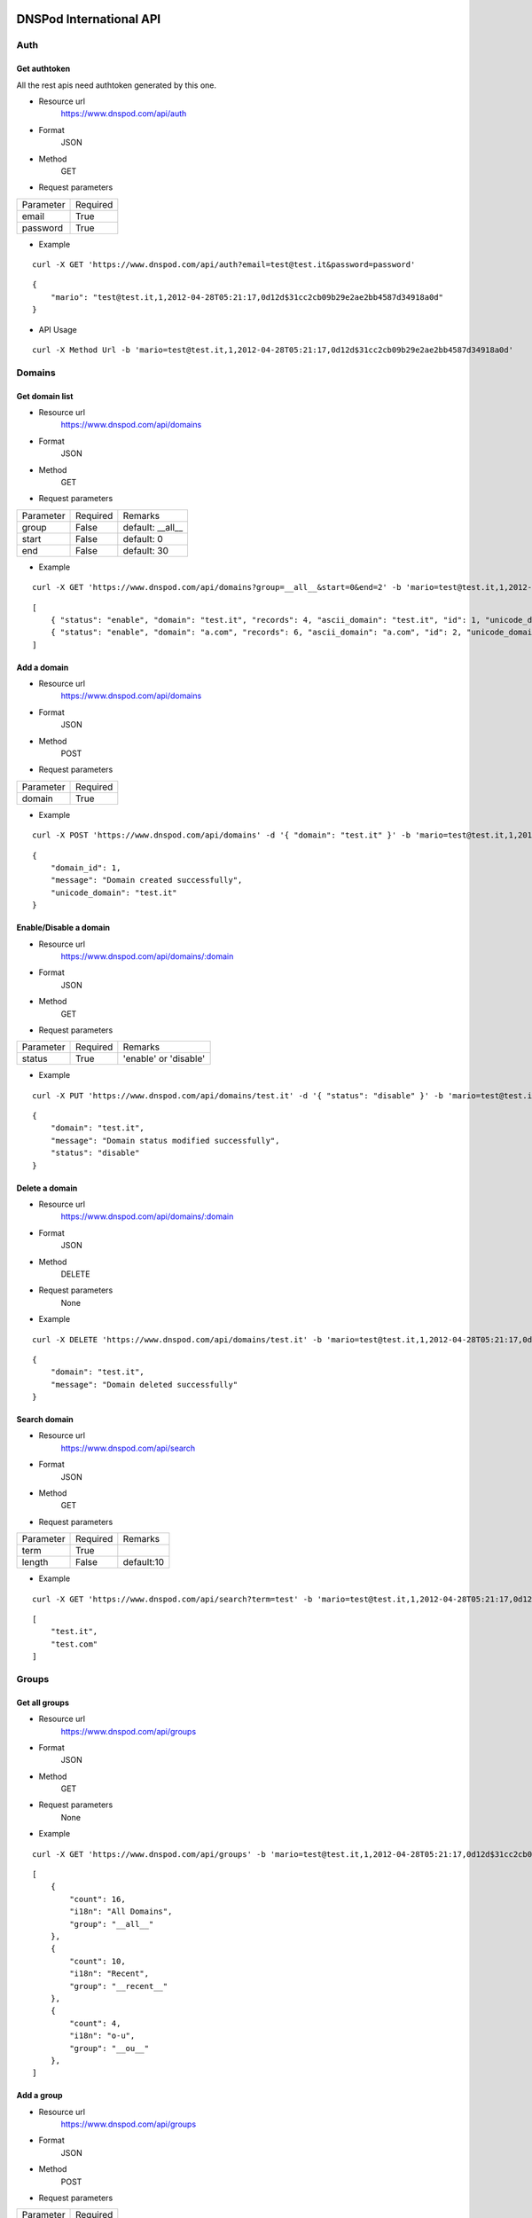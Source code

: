 .. DNSPod International API documentation master file, created by
   sphinx-quickstart on Wed May  9 13:13:56 2012.
   You can adapt this file completely to your liking, but it should at least
   contain the root `toctree` directive.

DNSPod International API 
====================================================

Auth
-------------

Get authtoken
~~~~~~~~~~~~~~~~~~~~~~
All the rest apis need authtoken generated by this one.

+ Resource url
    https://www.dnspod.com/api/auth
+ Format
    JSON
+ Method
    GET
+ Request parameters

+-----------+----------+
| Parameter | Required |
+-----------+----------+
| email     | True     |
+-----------+----------+
| password  | True     |
+-----------+----------+

+ Example

::

    curl -X GET 'https://www.dnspod.com/api/auth?email=test@test.it&password=password'

::

    {
	"mario": "test@test.it,1,2012-04-28T05:21:17,0d12d$31cc2cb09b29e2ae2bb4587d34918a0d"
    }


+ API Usage

::

    curl -X Method Url -b 'mario=test@test.it,1,2012-04-28T05:21:17,0d12d$31cc2cb09b29e2ae2bb4587d34918a0d'
    
    
Domains
-------------

Get domain list
~~~~~~~~~~~~~~~~~~~~~~

+ Resource url
    https://www.dnspod.com/api/domains 
+ Format
    JSON
+ Method
    GET
+ Request parameters

+-----------+----------+------------------+
| Parameter | Required | Remarks          |
+-----------+----------+------------------+
| group     | False    | default: __all__ |
+-----------+----------+------------------+
| start     | False    | default: 0       |
+-----------+----------+------------------+
| end       | False    | default: 30      |
+-----------+----------+------------------+

+ Example

::

    curl -X GET 'https://www.dnspod.com/api/domains?group=__all__&start=0&end=2' -b 'mario=test@test.it,1,2012-04-28T05:21:17,0d12d$31cc2cb09b29e2ae2bb4587d34918a0d'

::

    [
	{ "status": "enable", "domain": "test.it", "records": 4, "ascii_domain": "test.it", "id": 1, "unicode_domain": "test.it" }, 
	{ "status": "enable", "domain": "a.com", "records": 6, "ascii_domain": "a.com", "id": 2, "unicode_domain": "a.com" }, 
    ]

Add a domain
~~~~~~~~~~~~~~~~~~~~~~

+ Resource url
    https://www.dnspod.com/api/domains
+ Format
    JSON
+ Method
    POST
+ Request parameters

+-----------+----------+
| Parameter | Required |
+-----------+----------+
| domain    | True     |
+-----------+----------+

+ Example

::

    curl -X POST 'https://www.dnspod.com/api/domains' -d '{ "domain": "test.it" }' -b 'mario=test@test.it,1,2012-04-28T05:21:17,0d12d$31cc2cb09b29e2ae2bb4587d34918a0d'

::

    {
	"domain_id": 1,
	"message": "Domain created successfully",
	"unicode_domain": "test.it"
    }


Enable/Disable a domain
~~~~~~~~~~~~~~~~~~~~~~~

+ Resource url
    https://www.dnspod.com/api/domains/:domain
+ Format
    JSON
+ Method
    GET
+ Request parameters

+-----------+----------+-----------------------+
| Parameter | Required | Remarks               |
+-----------+----------+-----------------------+
| status    | True     | 'enable' or 'disable' |
+-----------+----------+-----------------------+

+ Example

::

    curl -X PUT 'https://www.dnspod.com/api/domains/test.it' -d '{ "status": "disable" }' -b 'mario=test@test.it,1,2012-04-28T05:21:17,0d12d$31cc2cb09b29e2ae2bb4587d34918a0d'

::

    {
	"domain": "test.it", 
	"message": "Domain status modified successfully",
	"status": "disable"
    }
    

Delete a domain
~~~~~~~~~~~~~~~~~~~~~~

+ Resource url
    https://www.dnspod.com/api/domains/:domain
+ Format
    JSON
+ Method
    DELETE
+ Request parameters
    None
+ Example

::

    curl -X DELETE 'https://www.dnspod.com/api/domains/test.it' -b 'mario=test@test.it,1,2012-04-28T05:21:17,0d12d$31cc2cb09b29e2ae2bb4587d34918a0d'

::

    {
	"domain": "test.it", 
	"message": "Domain deleted successfully"
    }

Search domain
~~~~~~~~~~~~~~~~~~~~~~~~

+ Resource url
    https://www.dnspod.com/api/search
+ Format
    JSON
+ Method
    GET
+ Request parameters

+-----------+----------+------------+
| Parameter | Required | Remarks    |
+-----------+----------+------------+
| term      | True     |            |
+-----------+----------+------------+
| length    | False    | default:10 |
+-----------+----------+------------+

+ Example

::

    curl -X GET 'https://www.dnspod.com/api/search?term=test' -b 'mario=test@test.it,1,2012-04-28T05:21:17,0d12d$31cc2cb09b29e2ae2bb4587d34918a0d'

::

    [
	"test.it",
	"test.com"
    ]

Groups
-------------

Get all groups
~~~~~~~~~~~~~~~~~~~~~~~~

+ Resource url
    https://www.dnspod.com/api/groups 
+ Format
    JSON
+ Method
    GET
+ Request parameters
    None
+ Example

::

    curl -X GET 'https://www.dnspod.com/api/groups' -b 'mario=test@test.it,1,2012-04-28T05:21:17,0d12d$31cc2cb09b29e2ae2bb4587d34918a0d'

::
    
    [
	{
	    "count": 16, 
	    "i18n": "All Domains", 
	    "group": "__all__"
	}, 
	{
	    "count": 10, 
	    "i18n": "Recent", 
	    "group": "__recent__"
	}, 
	{
	    "count": 4, 
	    "i18n": "o-u", 
	    "group": "__ou__"
	}, 
    ]

Add a group
~~~~~~~~~~~~~~~~~~~~~~~~

+ Resource url
    https://www.dnspod.com/api/groups
+ Format
    JSON
+ Method
    POST
+ Request parameters

+-----------+----------+
| Parameter | Required |
+-----------+----------+
| group     | True     |
+-----------+----------+

+ Example

::

    curl -X POST 'https://www.dnspod.com/api/groups' -d '{ "group": "test" }' -b 'mario=test@test.it,1,2012-04-28T05:21:17,0d12d$31cc2cb09b29e2ae2bb4587d34918a0d'

::

    {
	"count": 0, 
	"group": "test", 
	"i18n": "test",
	"message": "Group created successfully" 
    }


Put a domain to a group
~~~~~~~~~~~~~~~~~~~~~~~~

+ Resource url
    https://www.dnspod.com/api/groups/:group
+ Format
    JSON
+ Method
    PUT
+ Request parameters

+-----------+----------+
| Parameter | Required |
+-----------+----------+
| domain    | True     |
+-----------+----------+

+ Example

::

    curl -X PUT 'https://www.dnspod.com/api/groups/test' -d '{ "domain": "test.com" }' -b 'mario=test@test.it,1,2012-04-28T05:21:17,0d12d$31cc2cb09b29e2ae2bb4587d34918a0d'
    
::

    {
	"domain": "test.com", 
	"group": "test",
	"message": "Put domain to group successfully"
    }

Delete a domain from a group
~~~~~~~~~~~~~~~~~~~~~~~~~~~~

+ Resource url
    https://www.dnspod.com/api/groups/:group 
+ Format
    JSON
+ Method
    DELETE
+ Request parameters

+-----------+----------+
| Parameter | Required |
+-----------+----------+
| domain    | True     |
+-----------+----------+

+ Example

::

    curl -X DELETE 'https://www.dnspod.com/api/groups/test' -d '{ "domain": "test.com" }' -b 'mario=test@test.it,1,2012-04-28T05:21:17,0d12d$31cc2cb09b29e2ae2bb4587d34918a0d'

::

    {
	"domain": "test.com",
	"message": "Deleted from group successfully"
    }

Records
-------------

Get all records of a domain
~~~~~~~~~~~~~~~~~~~~~~~~~~~

+ Resource url
    https://www.dnspod.com/api/records/:domain 
+ Format
    JSON
+ Method
    GET
+ Request parameters
    None
+ Example

::

    curl -X GET 'https://www.dnspod.com/api/records/test.com' -b 'mario=test@test.it,1,2012-04-28T05:21:17,0d12d$31cc2cb09b29e2ae2bb4587d34918a0d'

:: 

    [
	{
	    "status": "enable", 
	    "area": "default", 
	    "value": "a.dnspod.com.", 
	    "id": 1, 
	    "record_type": "NS", 
	    "sub_domain": "@", 
	    "ttl": 86400, 
	    "updated_on": "2012-02-27T15:46:29", 
	    "domain_id": 1
	}, 
	{
	    "status": "enable", 
	    "area": "default", 
	    "value": "b.dnspod.com.", 
	    "id": 2, 
	    "record_type": "NS", 
	    "sub_domain": "@",
	    "sub_domain": "@", 
	    "ttl": 86400, 
	    "updated_on": "2012-02-27T10:18:53", 
	    "domain_id": 1
	}
    ]


Add a record
~~~~~~~~~~~~~~~~~~~~~~~~

+ Resource url
    https://www.dnspod.com/api/records/:domain
+ Format
    JSON
+ Method
    POST
+ Request parameters

+-------------+----------+-------------+
| Parameter   | Required | Remarks     |
+-------------+----------+-------------+
| area        | True     |             |
+-------------+----------+-------------+
| sub_domain  | True     |             |
+-------------+----------+-------------+
| record_type | True     |             |
+-------------+----------+-------------+
| value       | True     |             |
+-------------+----------+-------------+
| mx          | False    | default:5   |
+-------------+----------+-------------+
| ttl         | False    | default:600 |
+-------------+----------+-------------+

+ Example
    
::

    curl -X POST 'https://www.dnspod.com/api/records/a.com' -d '{ "sub_domain": "test", "area": "0", "record_type": "A", "ttl": 600, "value": "1.22.22.1" }' -b 'mario=test@test.it,1,2012-04-28T05:21:17,
    0d12d$31cc2cb09b29e2ae2bb4587d34918a0d'

::

    {
	"area": "0", 
	"record_id": 85, 
	"record_type": "A", 
	"sub_domain": "test", 
	"ttl": "600", 
	"value": "1.22.22.1"
    }


Enable/Disable a record
~~~~~~~~~~~~~~~~~~~~~~~~

+ Resource url
    https://www.dnspod.com/api/records/:domain/:record_id
+ Format
    JSON
+ Method
    PUT
+ Request parameters

+-----------+----------+-----------------------+
| Parameter | Required | Remarks               |
+-----------+----------+-----------------------+
| status    | True     | 'enable' or 'disable' |
+-----------+----------+-----------------------+

+ Example
   
:: 
    
    curl -X PUT 'https://www.dnspod.com/api/records/a.com/85' -d '{ "status": "diable" }' -b 'mario=test@test.it,1,2012-04-28T05:21:17,0d12d$31cc2cb09b29e2ae2bb4587d34918a0d'

::

    {
	"record_id": "85", 
	"message": "Record modified successfully"
    } 


Modify a record
~~~~~~~~~~~~~~~~~~~~~~~~

+ Resource url
    https://www.dnspod.com/api/records/:domain/:record_id
+ Format
    JSON
+ Method
    POST
+ Request parameters

+-------------+----------+-------------+
| Parameter   | Required | Remarks     |
+-------------+----------+-------------+
| area        | True     |             |
+-------------+----------+-------------+
| sub_domain  | True     |             |
+-------------+----------+-------------+
| record_type | True     |             |
+-------------+----------+-------------+
| value       | True     |             |
+-------------+----------+-------------+
| mx          | False    | default:5   |
+-------------+----------+-------------+
| ttl         | False    | default:600 |
+-------------+----------+-------------+

+ Example
    
::

    curl -X PUT 'https://www.dnspod.com/api/records/a.com/85' -d '{ "sub_domain": "test", "area": "0", "record_type": "A", "ttl": 600, "value": "2.0.1.2" }' -b 'mario=test@test.it,1,2012-04-28T05:21:17,
    0d12d$31cc2cb09b29e2ae2bb4587d34918a0d'

::

    { 
	"record_id": "85", 
	"message": "Record modified successfully"
    }

Http status code
-------------

200: OK
201: Created
400: Bad Request
403: Forbidden
404: Not Found
405: Method Not Allowed
406: Not Acceptable
408: Request Timeout
409: Conflict
500: Internal Server Error

Area code
-------------

::

    {
	"0": "Default", 
	"20=99": "Palestinian Territory", 
	"20=98": "Pakistan", 
	"20=91": "Macao", 
	"20=90": "Lebanon", 
	"20=93": "Maldives", 
	"20=92": "Malaysia", 
	"20=95": "Myanmar", 
	"20=94": "Mongolia", 
	"20=97": "Oman", 
	"20=96": "Nepal", 
	"20=108": "Thailand", 
	"20=109": "Timor-Leste", 
	"20=102": "Saudi Arabia", 
	"20=103": "Singapore", 
	"20=100": "Philippines", 
	"20=101": "Qatar", 
	"20=106": "Taiwan", 
	"20=107": "Tajikistan", 
	"20=104": "Sri Lanka", 
	"20=105": "Syria", 
	"20=64": "Azerbaijan", 
	"20=65": "Bahrain", 
	"20=66": "Bangladesh", 
	"20=67": "Bhutan", 
	"20=60": "Heard And Mc Donald Islands", 
	"20=61": "South Georgia And The South Sandwich Islands", 
	"20=62": "Afghanistan", 
	"20=63": "Armenia", 
	"20=68": "British Indian Ocean Territory", 
	"20=69": "Brunei Darussalam", 
	"20=192": "Martinique", 
	"20=195": "Netherlands Antilles", 
	"20=194": "Montserrat", 
	"20=88": "Kyrgyzstan", 
	"20=89": "Lao", 
	"20=197": "Panama", 
	"20=82": "Japan", 
	"20=83": "Jordan", 
	"20=80": "Iraq", 
	"20=81": "Israel", 
	"20=86": "Korea", 
	"20=87": "Kuwait", 
	"20=84": "Kazakhstan", 
	"20=85": "North Korea", 
	"20=119": "Austria", 
	"20=118": "Andorra", 
	"20=111": "Turkmenistan", 
	"20=110": "Turkey", 
	"20=113": "Uzbekistan", 
	"20=112": "United Arab Emirates", 
	"20=115": "Yemen", 
	"20=114": "Viet Nam", 
	"20=117": "Albania", 
	"20=116": "Aland Islands", 
	"20=11": "Congo - Brazzaville", 
	"20=10": "Comoros", 
	"20=13": "Cote D'Ivoire", 
	"20=12": "Congo, The Democratic Republic Of The", 
	"20=15": "Egypt", 
	"20=14": "Djibouti", 
	"20=17": "Eritrea", 
	"20=16": "Equatorial Guinea", 
	"20=19": "Gabon", 
	"20=18": "Ethiopia", 
	"20=182": "Dominica", 
	"20=183": "Dominican Republic", 
	"20=180": "Cuba", 
	"20=181": "Curacao", 
	"20=186": "Grenada", 
	"20=187": "Guadeloupe", 
	"20=184": "El Salvador", 
	"20=185": "Greenland", 
	"20=188": "Guatemala", 
	"20=189": "Haiti", 
	"20=124": "Croatia", 
	"20=125": "Czech", 
	"20=126": "Denmark", 
	"20=127": "Estonia", 
	"20=120": "Belarus", 
	"20=121": "Belgium", 
	"20=122": "Bosnia And Herzegovina", 
	"20=123": "Bulgaria", 
	"20=128": "European Union", 
	"20=129": "Faroe Islands", 
	"20=74": "Cyprus", 
	"20=51": "Togo", 
	"20=191": "Jamaica", 
	"20=190": "Honduras", 
	"20=193": "Mexico", 
	"20=211": "Virgin Islands, U.S.", 
	"20=216": "Fiji", 
	"20=217": "French Polynesia", 
	"20=214": "Australia", 
	"20=215": "Cook Islands", 
	"20=199": "Saint Barthelemy", 
	"20=198": "Puerto Rico", 
	"20=218": "Guam", 
	"20=219": "Kiribati", 
	"20=133": "Gibraltar", 
	"20=132": "Germany", 
	"20=131": "France", 
	"20=130": "Finland", 
	"20=137": "Hungary", 
	"20=136": "Holy See", 
	"20=135": "Guernsey", 
	"20=134": "Greece", 
	"20=139": "Ireland", 
	"20=138": "Iceland", 
	"20=55": "Zambia", 
	"20=54": "Western Sahara", 
	"20=57": "Antarctica", 
	"20=56": "Zimbabwe", 
	"20=39": "Reunion", 
	"20=38": "Nigeria", 
	"20=37": "Niger", 
	"20=36": "Namibia", 
	"20=35": "Mozambique", 
	"20=34": "Morocco", 
	"20=33": "Mayotte", 
	"20=32": "Mauritius", 
	"20=31": "Mauritania", 
	"20=50": "Tanzania", 
	"20=201": "Saint Lucia", 
	"20=200": "Saint Kitts And Nevis", 
	"20=203": "Saint Pierre And Miquelon", 
	"20=202": "Saint Martin", 
	"20=205": "Sint Maarten", 
	"20=204": "Saint Vincent And The Grenadines", 
	"20=207": "Turks And Caicos Islands", 
	"20=206": "Trinidad And Tobago", 
	"20=209": "United States Minor Outlying Islands", 
	"20=208": "United States", 
	"20=52": "Tunisia", 
	"80=0": "Search Engine", 
	"20=9": "Chad", 
	"20=8": "Central Africa", 
	"20=144": "Latvia", 
	"20=145": "Liechtenstein", 
	"20=142": "Jersey", 
	"20=143": "Kosovo", 
	"20=140": "Isle Of Man", 
	"20=141": "Italy", 
	"20=1": "Angola", 
	"20=0": "Algeria", 
	"20=3": "Botswana", 
	"20=2": "Benin", 
	"20=5": "Burundi", 
	"20=4": "Burkina Faso", 
	"20=7": "Cape Verde", 
	"20=6": "Cameroon", 
	"20=28": "Madagascar", 
	"20=29": "Malawi", 
	"20=148": "Macedonia", 
	"20=20": "Gambia", 
	"20=21": "Ghana", 
	"20=22": "Guinea", 
	"20=23": "Guinea-Bissau", 
	"20=24": "Kenya", 
	"20=25": "Lesotho", 
	"20=26": "Liberia", 
	"20=27": "Libya", 
	"20=238": "Argentina", 
	"20=239": "Bolivia", 
	"20=234": "Tonga", 
	"20=235": "Tuvalu", 
	"20=236": "Vanuatu", 
	"20=212": "American Samoa", 
	"20=230": "Pitcairn", 
	"20=231": "Samoa", 
	"20=232": "Solomon Islands", 
	"20=233": "Tokelau", 
	"20=149": "Malta", 
	"10=0": "Africa", 
	"10=1": "Antartica", 
	"10=2": "Asia", 
	"10=3": "Europe", 
	"10=4": "North America", 
	"10=5": "Oceania", 
	"20=250": "Uruguay", 
	"20=251": "Venezuela", 
	"20=155": "Poland", 
	"20=154": "Norway", 
	"20=157": "Romania", 
	"20=156": "Portugal", 
	"20=151": "Monaco", 
	"20=150": "Moldova", 
	"20=153": "Netherlands", 
	"20=152": "Montenegro", 
	"20=213": "Asia Pacific", 
	"20=159": "San Marino", 
	"20=158": "Russia", 
	"20=237": "Wallis And Futuna Islands", 
	"20=229": "Papua New Guinea", 
	"20=228": "Palau", 
	"20=59": "French Southern Territories", 
	"20=58": "Bouvet Island", 
	"20=210": "Virgin Islands, British", 
	"20=223": "New Caledonia", 
	"20=222": "Nauru", 
	"20=221": "Micronesia, Federated States Of", 
	"20=220": "Marshall Islands", 
	"20=227": "Northern Mariana Islands", 
	"20=226": "Norfolk Island", 
	"20=53": "Uganda", 
	"20=224": "New Zealand", 
	"20=249": "Suriname", 
	"20=248": "Peru", 
	"20=245": "French Guiana", 
	"20=244": "Falkland Islands (Malvinas)", 
	"20=247": "Paraguay", 
	"20=246": "Guyana", 
	"20=241": "Chile", 
	"20=240": "Brazil", 
	"20=243": "Ecuador", 
	"20=242": "Colombia", 
	"20=160": "Serbia", 
	"20=161": "Slovakia", 
	"20=162": "Slovenia", 
	"20=163": "Spain", 
	"20=164": "Svalbard & Jan Mayen Islands", 
	"20=225": "Niue", 
	"20=166": "Switzerland", 
	"20=167": "Ukraine", 
	"20=168": "United Kingdom", 
	"20=169": "Anguilla", 
	"20=30": "Mali", 
	"20=147": "Luxembourg", 
	"20=48": "Sudan", 
	"20=49": "Swaziland", 
	"20=46": "Somalia", 
	"20=47": "South Africa", 
	"20=44": "Seychelles", 
	"20=45": "Sierra Leone", 
	"20=42": "Sao Tome And Principe", 
	"20=43": "Senegal", 
	"20=40": "Rwanda", 
	"20=41": "Saint Helena", 
	"10=6": "South American", 
	"20=179": "Costa Rica", 
	"20=178": "Cayman Islands", 
	"20=177": "Canada", 
	"20=176": "Bonaire, Saint Eustatius And Saba", 
	"20=175": "Bermuda", 
	"20=174": "Belize", 
	"20=173": "Barbados", 
	"20=172": "Bahamas", 
	"20=171": "Aruba", 
	"20=170": "Antigua And Barbuda", 
	"20=146": "Lithuania", 
	"20=76": "Hong Kong", 
	"20=79": "Iran, 
	Islamic Republic Of", 
	"20=78": "Indonesia", 
	"20=73": "Cocos (Keeling) Islands", 
	"20=72": "Christmas Island", 
	"20=71": "China", 
	"20=70": "Cambodia", 
	"20=77": "India", 
	"20=196": "Nicaragua", 
	"20=75": "Georgia", 
	"20=165": "Sweden"
    }


Indices and tables
==================

* :ref:`genindex`
* :ref:`modindex`
* :ref:`search`
